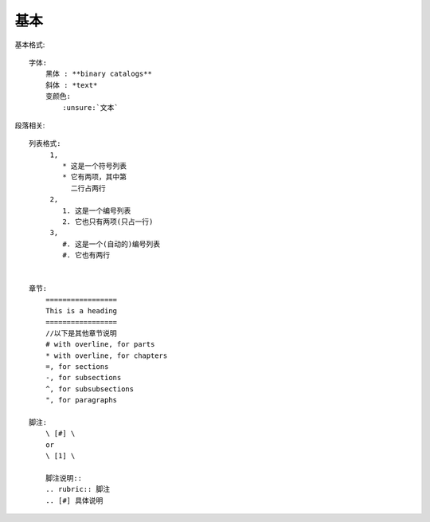 基本
####



基本格式::

    字体:
        黑体 : **binary catalogs**
        斜体 : *text*
        变颜色:
            :unsure:`文本`



段落相关::

    列表格式:
         1,  
            * 这是一个符号列表
            * 它有两项，其中第
              二行占两行
         2,
            1. 这是一个编号列表
            2. 它也只有两项(只占一行)
         3,
            #. 这是一个(自动的)编号列表
            #. 它也有两行


    章节:
        =================
        This is a heading
        =================
        //以下是其他章节说明
        # with overline, for parts
        * with overline, for chapters
        =, for sections
        -, for subsections
        ^, for subsubsections
        ", for paragraphs
 
    脚注:
        \ [#] \
        or
        \ [1] \

        脚注说明::
        .. rubric:: 脚注
        .. [#] 具体说明







